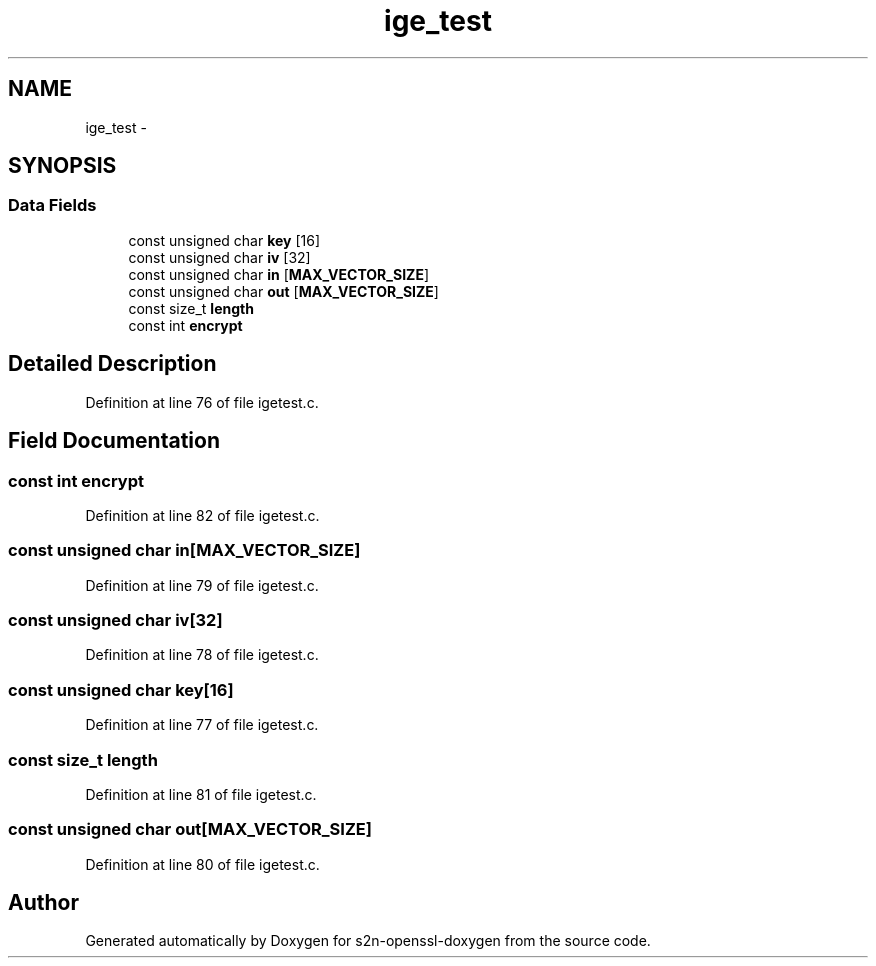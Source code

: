 .TH "ige_test" 3 "Thu Jun 30 2016" "s2n-openssl-doxygen" \" -*- nroff -*-
.ad l
.nh
.SH NAME
ige_test \- 
.SH SYNOPSIS
.br
.PP
.SS "Data Fields"

.in +1c
.ti -1c
.RI "const unsigned char \fBkey\fP [16]"
.br
.ti -1c
.RI "const unsigned char \fBiv\fP [32]"
.br
.ti -1c
.RI "const unsigned char \fBin\fP [\fBMAX_VECTOR_SIZE\fP]"
.br
.ti -1c
.RI "const unsigned char \fBout\fP [\fBMAX_VECTOR_SIZE\fP]"
.br
.ti -1c
.RI "const size_t \fBlength\fP"
.br
.ti -1c
.RI "const int \fBencrypt\fP"
.br
.in -1c
.SH "Detailed Description"
.PP 
Definition at line 76 of file igetest\&.c\&.
.SH "Field Documentation"
.PP 
.SS "const int encrypt"

.PP
Definition at line 82 of file igetest\&.c\&.
.SS "const unsigned char in[\fBMAX_VECTOR_SIZE\fP]"

.PP
Definition at line 79 of file igetest\&.c\&.
.SS "const unsigned char iv[32]"

.PP
Definition at line 78 of file igetest\&.c\&.
.SS "const unsigned char key[16]"

.PP
Definition at line 77 of file igetest\&.c\&.
.SS "const size_t length"

.PP
Definition at line 81 of file igetest\&.c\&.
.SS "const unsigned char out[\fBMAX_VECTOR_SIZE\fP]"

.PP
Definition at line 80 of file igetest\&.c\&.

.SH "Author"
.PP 
Generated automatically by Doxygen for s2n-openssl-doxygen from the source code\&.
